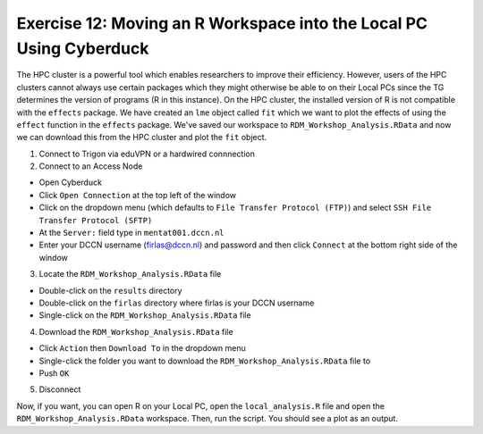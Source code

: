 Exercise 12: Moving an R Workspace into the Local PC Using Cyberduck
***************************

The HPC cluster is a powerful tool which enables researchers to improve their efficiency. 
However, users of the HPC clusters cannot always use certain packages which they might otherwise be able to on their Local PCs since the TG determines the version of programs (R in this instance).
On the HPC cluster, the installed version of R is not compatible with the ``effects`` package. 
We have created an ``lme`` object called ``fit`` which we want to plot the effects of using the ``effect`` function in the ``effects`` package. 
We've saved our workspace to ``RDM_Workshop_Analysis.RData`` and now we can download this from the HPC cluster and plot the ``fit`` object.

1. Connect to Trigon via eduVPN or a hardwired connnection

2. Connect to an Access Node

* Open Cyberduck
* Click ``Open Connection`` at the top left of the window
* Click on the dropdown menu (which defaults to ``File Transfer Protocol (FTP)``) and select ``SSH File Transfer Protocol (SFTP)`` 
* At the ``Server:`` field type in ``mentat001.dccn.nl``
* Enter your DCCN username (firlas@dccn.nl) and password and then click ``Connect`` at the bottom right side of the window

3. Locate the ``RDM_Workshop_Analysis.RData`` file

* Double-click on the ``results`` directory
* Double-click on the ``firlas`` directory where firlas is your DCCN username
* Single-click on the ``RDM_Workshop_Analysis.RData`` file

4. Download the ``RDM_Workshop_Analysis.RData`` file

* Click ``Action`` then ``Download To`` in the dropdown menu
* Single-click the folder you want to download the ``RDM_Workshop_Analysis.RData`` file to
* Push ``OK``

5. Disconnect

Now, if you want, you can open R on your Local PC, open the ``local_analysis.R`` file and open the ``RDM_Workshop_Analysis.RData`` workspace. 
Then, run the script. 
You should see a plot as an output.